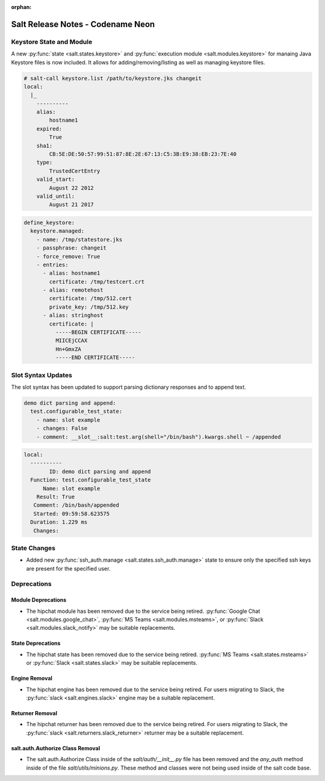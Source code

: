 :orphan:

==================================
Salt Release Notes - Codename Neon
==================================


Keystore State and Module
=========================

A new :py:func:`state <salt.states.keystore>` and
:py:func:`execution module <salt.modules.keystore>` for manaing Java
Keystore files is now included. It allows for adding/removing/listing
as well as managing keystore files.

.. code-block:: bash

  # salt-call keystore.list /path/to/keystore.jks changeit
  local:
    |_
      ----------
      alias:
          hostname1
      expired:
          True
      sha1:
          CB:5E:DE:50:57:99:51:87:8E:2E:67:13:C5:3B:E9:38:EB:23:7E:40
      type:
          TrustedCertEntry
      valid_start:
          August 22 2012
      valid_until:
          August 21 2017

.. code-block:: yaml

  define_keystore:
    keystore.managed:
      - name: /tmp/statestore.jks
      - passphrase: changeit
      - force_remove: True
      - entries:
        - alias: hostname1
          certificate: /tmp/testcert.crt
        - alias: remotehost
          certificate: /tmp/512.cert
          private_key: /tmp/512.key
        - alias: stringhost
          certificate: |
            -----BEGIN CERTIFICATE-----
            MIICEjCCAX
            Hn+GmxZA
            -----END CERTIFICATE-----

Slot Syntax Updates
===================

The slot syntax has been updated to support parsing dictionary responses and to append text.

.. code-block:: yaml

  demo dict parsing and append:
    test.configurable_test_state:
      - name: slot example
      - changes: False
      - comment: __slot__:salt:test.arg(shell="/bin/bash").kwargs.shell ~ /appended

.. code-block:: none

  local:
    ----------
          ID: demo dict parsing and append
    Function: test.configurable_test_state
        Name: slot example
      Result: True
     Comment: /bin/bash/appended
     Started: 09:59:58.623575
    Duration: 1.229 ms
     Changes:


State Changes
=============

- Added new :py:func:`ssh_auth.manage <salt.states.ssh_auth.manage>` state to
  ensure only the specified ssh keys are present for the specified user.


Deprecations
============

Module Deprecations
-------------------

- The hipchat module has been removed due to the service being retired.
  :py:func:`Google Chat <salt.modules.google_chat>`,
  :py:func:`MS Teams <salt.modules.msteams>`, or
  :py:func:`Slack <salt.modules.slack_notify>` may be suitable replacements.


State Deprecations
------------------

- The hipchat state has been removed due to the service being retired.
  :py:func:`MS Teams <salt.states.msteams>` or
  :py:func:`Slack <salt.states.slack>` may be suitable replacements.

Engine Removal
--------------

- The hipchat engine has been removed due to the service being retired. For users migrating
  to Slack, the :py:func:`slack <salt.engines.slack>` engine may be a suitable replacement.

Returner Removal
----------------

- The hipchat returner has been removed due to the service being retired. For users migrating
  to Slack, the :py:func:`slack <salt.returners.slack_returner>` returner may be a suitable
  replacement.

salt.auth.Authorize Class Removal
---------------------------------
- The salt.auth.Authorize Class inside of the `salt/auth/__init__.py` file has been removed and
  the `any_auth` method inside of the file `salt/utils/minions.py`. These method and classes were
  not being used inside of the salt code base.
